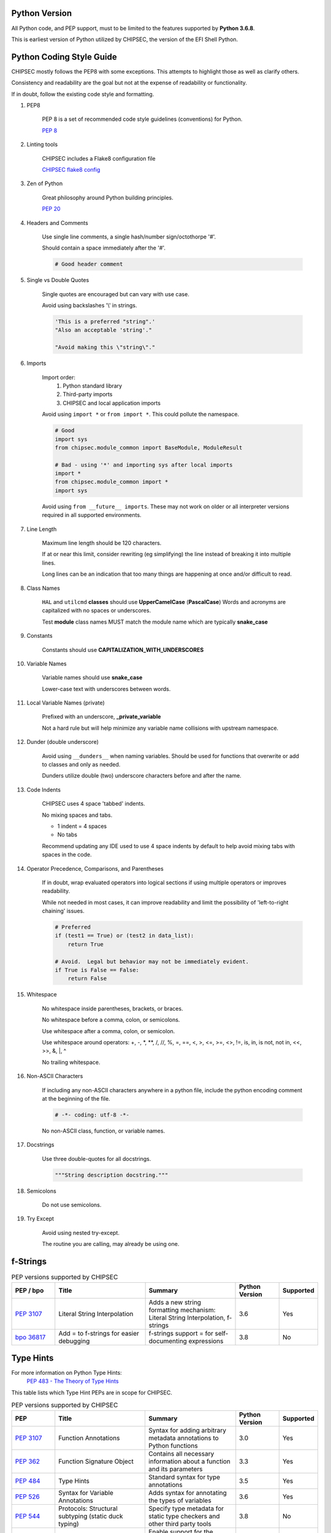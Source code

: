 
Python Version
==============

All Python code, and PEP support, must to be limited to the features supported by **Python 3.6.8**.

This is earliest version of Python utilized by CHIPSEC, the version of the EFI Shell Python.


Python Coding Style Guide
=========================

CHIPSEC mostly follows the PEP8 with some exceptions.  This attempts to highlight those as well as clarify others.

Consistency and readability are the goal but not at the expense of readability or functionality.

If in doubt, follow the existing code style and formatting.


#. PEP8

    PEP 8 is a set of recommended code style guidelines (conventions) for Python.

    `PEP 8 <https://www.python.org/dev/peps/pep-0008/>`_


#. Linting tools

    CHIPSEC includes a Flake8 configuration file

    `CHIPSEC flake8 config <https://github.com/chipsec/chipsec/blob/master/.flake8>`_


#. Zen of Python

    Great philosophy around Python building principles.

    `PEP 20 <https://www.python.org/dev/peps/pep-0020/>`_


#. Headers and Comments

    Use single line comments, a single hash/number sign/octothorpe '#'.

    Should contain a space immediately after the '#'.

    .. code-block:: python

        # Good header comment


#. Single vs Double Quotes

    Single quotes are encouraged but can vary with use case.

    Avoid using backslashes '\\' in strings.

    .. code-block:: python

        'This is a preferred "string".'
        "Also an acceptable 'string'."

        "Avoid making this \"string\"."


#. Imports

    Import order:
        #. Python standard library
        #. Third-party imports
        #. CHIPSEC and local application imports

    Avoid using ``import *`` or ``from import *``.  This could pollute the namespace.

    .. code-block:: python

        # Good
        import sys
        from chipsec.module_common import BaseModule, ModuleResult

        # Bad - using '*' and importing sys after local imports
        import *
        from chipsec.module_common import *
        import sys

    Avoid using ``from __future__ imports``.  These may not work on older or all interpreter versions required in all supported environments.


#. Line Length

    Maximum line length should be 120 characters.

    If at or near this limit, consider rewriting (eg simplifying) the line instead of breaking it into multiple lines.

    Long lines can be an indication that too many things are happening at once and/or difficult to read.


#. Class Names

    ``HAL`` and ``utilcmd`` **classes** should use **UpperCamelCase** (**PascalCase**)
    Words and acronyms are capitalized with no spaces or underscores.

    Test **module** class names MUST match the module name which are typically **snake_case**


#. Constants

    Constants should use **CAPITALIZATION_WITH_UNDERSCORES**


#. Variable Names

    Variable names should use **snake_case**

    Lower-case text with underscores between words.


#. Local Variable Names (private)

    Prefixed with an underscore, **_private_variable**

    Not a hard rule but will help minimize any variable name collisions with upstream namespace.


#. Dunder (double underscore)

    Avoid using ``__dunders__`` when naming variables.  Should be used for functions that overwrite or add to classes and only as needed.

    Dunders utilize double (two) underscore characters before and after the name.


#. Code Indents

    CHIPSEC uses 4 space 'tabbed' indents.

    No mixing spaces and tabs.

    - 1 indent = 4 spaces
    - No tabs

    Recommend updating any IDE used to use 4 space indents by default to help avoid mixing tabs with spaces in the code.


#. Operator Precedence, Comparisons, and Parentheses

    If in doubt, wrap evaluated operators into logical sections if using multiple operators or improves readability.

    While not needed in most cases, it can improve readability and limit the possibility of 'left-to-right chaining' issues.

    .. code-block:: python

        # Preferred
        if (test1 == True) or (test2 in data_list):
            return True

        # Avoid.  Legal but behavior may not be immediately evident.
        if True is False == False:
            return False


#. Whitespace

    No whitespace inside parentheses, brackets, or braces.

    No whitespace before a comma, colon, or semicolons.

    Use whitespace after a comma, colon, or semicolon.

    Use whitespace around operators: +, -, \*, \**, /, //, %, =, ==, <, >, <=, >=, <>, !=, is, in, is not, not in, <<, >>, &, \|, ^

    No trailing whitespace.


#. Non-ASCII Characters

    If including any non-ASCII characters anywhere in a python file, include the python encoding comment at the beginning of the file.

    .. code-block:: python

        # -*- coding: utf-8 -*-

    No non-ASCII class, function, or variable names.


#. Docstrings

    Use three double-quotes for all docstrings.

    .. code-block:: python

        """String description docstring."""


#. Semicolons

    Do not use semicolons.


#. Try Except

    Avoid using nested try-except.

    The routine you are calling, may already be using one.


f-Strings
=========

.. list-table:: PEP versions supported by CHIPSEC
   :widths: 12 25 25 12 10
   :header-rows: 1

   * - PEP / bpo
     - Title
     - Summary
     - Python Version
     - Supported
   * - `PEP 3107 <https://www.python.org/dev/peps/pep-0498/>`_
     - Literal String Interpolation
     - Adds a new string formatting mechanism: Literal String Interpolation, f-strings
     - 3.6
     - Yes
   * - `bpo 36817 <https://github.com/python/cpython/issues/80998>`_
     - Add = to f-strings for easier debugging
     - f-strings support = for self-documenting expressions
     - 3.8
     - No


Type Hints
==========

For more information on Python Type Hints:
  `PEP 483 - The Theory of Type Hints <https://peps.python.org/pep-0483/>`_


This table lists which Type Hint PEPs are in scope for CHIPSEC.

.. list-table:: PEP versions supported by CHIPSEC
   :widths: 12 25 25 12 10
   :header-rows: 1

   * - PEP
     - Title
     - Summary
     - Python Version
     - Supported
   * - `PEP 3107 <https://www.python.org/dev/peps/pep-3107/>`_
     - Function Annotations
     - Syntax for adding arbitrary metadata annotations to Python functions
     - 3.0
     - Yes
   * - `PEP 362 <https://www.python.org/dev/peps/pep-0362/>`_
     - Function Signature Object
     - Contains all necessary information about a function and its parameters
     - 3.3
     - Yes
   * - `PEP 484 <https://www.python.org/dev/peps/pep-0484/>`_
     - Type Hints
     - Standard syntax for type annotations
     - 3.5
     - Yes
   * - `PEP 526 <https://www.python.org/dev/peps/pep-0526/>`_
     - Syntax for Variable Annotations
     - Adds syntax for annotating the types of variables
     - 3.6
     - Yes
   * - `PEP 544 <https://www.python.org/dev/peps/pep-0544/>`_
     - Protocols: Structural subtyping (static duck typing)
     - Specify type metadata for static type checkers and other third party tools
     - 3.8
     - No
   * - `PEP 585 <https://www.python.org/dev/peps/pep-0585/>`_
     - Type Hinting Generics In Standard Collections
     - Enable support for the generics syntax in all standard collections currently available in the typing module
     - 3.9
     - No
   * - `PEP 586 <https://www.python.org/dev/peps/pep-0586/>`_
     - Literal Types
     - Literal types indicate that some expression has literally a specific value(s).
     - 3.8
     - No
   * - `PEP 593 <https://www.python.org/dev/peps/pep-0593/>`_
     - Flexible function and variable annotations
     - Adds an Annotated type to the typing module to decorate existing types with context-specific metadata.
     - 3.9
     - No
   * - `PEP 598 <https://www.python.org/dev/peps/pep-0598/>`_
     - TypedDict: Type Hints for Dictionaries with a Fixed Set of Keys
     - Support dictionary object with a specific set of string keys, each with a value of a specific type
     - 3.8
     - No
   * - `PEP 604 <https://www.python.org/dev/peps/pep-0604/>`_
     - Allow writing union types as X | Y
     - Overload the | operator on types to allow writing Union[X, Y] as X | Y
     - 3.10
     - No
   * - `PEP 612 <https://www.python.org/dev/peps/pep-0612/>`_
     - Parameter Specification Variables
     - Proposes typing.ParamSpec and typing.Concatenate to support forwarding parameter types of one callable over to another callable
     - 3.10
     - No
   * - `PEP 613 <https://www.python.org/dev/peps/pep-0613/>`_
     - Explicit Type Aliases
     - Formalizes a way to explicitly declare an assignment as a type alias
     - 3.10
     - No
   * - `PEP 646 <https://www.python.org/dev/peps/pep-0646/>`_
     - Variadic Generics
     - Introduce TypeVarTuple, enabling parameterisation with an arbitrary number of types
     - 3.11
     - No
   * - `PEP 647 <https://www.python.org/dev/peps/pep-0647/>`_
     - User-Defined Type Guards
     - Specifies a way for programs to influence conditional type narrowing employed by a type checker based on runtime checks
     - 3.11
     - No
   * - `PEP 655 <https://www.python.org/dev/peps/pep-0655/>`_
     - Marking individual TypedDict items as required or potentially-missing
     - Two new notations: Required[], which can be used on individual items of a TypedDict to mark them as required, and NotRequired[]
     - 3.11
     - No
   * - `PEP 673 <https://www.python.org/dev/peps/pep-0673/>`_
     - Self Type
     - Methods that return an instance of their class
     - 3.10
     - No
   * - `PEP 675 <https://www.python.org/dev/peps/pep-0675/>`_
     - Arbitrary Literal String Type
     - Introduces supertype of literal string types: LiteralString
     - 3.11
     - No
   * - `PEP 681 <https://www.python.org/dev/peps/pep-0681/>`_
     - Data Class Transforms
     - Provides a way for third-party libraries to indicate that certain decorator functions, classes, and metaclasses provide behaviors similar to dataclasses
     - 3.11
     - No
   * - `PEP 692 <https://www.python.org/dev/peps/pep-0692/>`_
     - Using TypedDict for more precise kwargs typing
     - A new syntax for specifying kwargs type as a TypedDict without breaking current behavior
     - 3.12
     - No

